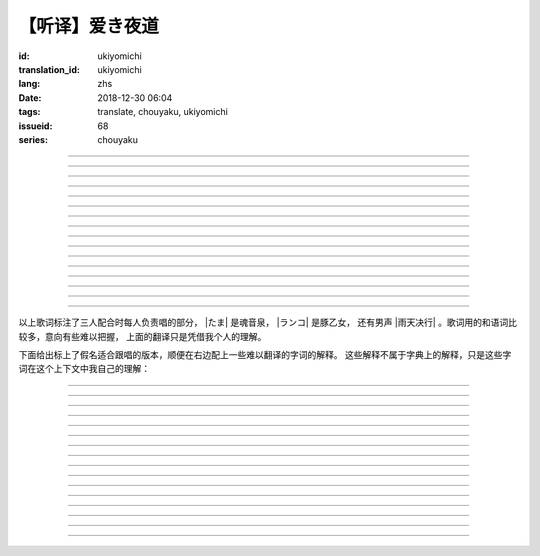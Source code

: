 【听译】爱き夜道
===========================================

:id: ukiyomichi
:translation_id: ukiyomichi
:lang: zhs
:date: 2018-12-30 06:04
:tags: translate, chouyaku, ukiyomichi
:issueid: 68
:series: chouyaku

.. youtube:: I2adXkpWleg

.. |たま| replace:: :html:`<span class="label label-primary">たま</span>`
.. |ランコ| replace:: :html:`<span class="label label-warning">ランコ</span>`
.. |雨天决行| replace:: :html:`<span class="label label-info">雨天决行</span>`


.. translate-paragraph::

    |たま|

        |たま|

    向こうの世界は　いつも　赈やか

        对面的世界　总是很热闹

    だけど　どこか　つまらなそうだ

        但是　总觉得哪儿　有些无趣

    『一绪に笑える』それだけのこと

        『能一起欢笑』只有这一点

    とても大切なこと

        是最重要的事

----

.. translate-paragraph::

    |ランコ|

        |ランコ|

    教えてくれた君への感谢は

        你告诉我种种的感激之情

    尽きないけど　｢ありがとう｣とは

        无以言表　就连一句「谢谢」

    照れくさくて　言えそうにない

        都羞涩得　难以启齿

    今夜も　黙って干杯

        今晚也　默默干杯

----

.. translate-paragraph::

    |たま|　|ランコ|

        |たま|　|ランコ|

    ｢忧世郁世｣云々　叹き节

        聊起「忧世郁世」云云　悲叹处

    肴に呷る　酒の苦味よ

        鱼肴塞口　苦酒滑肠

    けれども染み入り酔いぬのは

        却说酒醺而未醉

    君と居るからこそ

        但因有你在身旁

----


.. translate-paragraph::

    |雨天决行|

        |雨天决行|

    月夜に想い耽る

        月夜下思绪渐远

    一方的な送り舟

        有去无还的客船

    何时　何时苦しみ酒が染み

        从何时起　苦酒沁心

    またあの日を慈しみ

        又忆起旧时静好

    癖に成る様な嫌な辛味

        讨厌却又成瘾了的这辣酒

    酒は进めど蟠り

        推杯换盏　心怒难熄

    杯に君を投影

        欲将你投影于酒盏

    する度波纹や花见月

        定睛看去却波纹映月

    瞳が嵩を増さす

        眼瞳瞪大

    揺れる心は过度な摩擦

        摇摆的心过度摩擦

    笑い话

        言笑之话

    にも出来ずに　想いは盥回し

        也想不出一句　顾左右而言他

----

.. translate-paragraph::

    |たま|　|ランコ|　それでも回る世界

        |たま|　|ランコ|　即便如此世界还在旋转

    |雨天决行|　そう変わらず二人は存在してる

        |雨天决行|　对的　不变的是两人也还继续存在

    |たま|　|ランコ|　今でも垢抜けない

        |たま|　|ランコ|　现在也是蓬头垢面

    |雨天决行|　想いが交差し后悔し寝る

        |雨天决行|　心绪缠结　后悔着入眠


----

.. translate-paragraph::

    |たま|　|ランコ|

        |たま|　|ランコ|

    向こうの世界は　平穏无事

        对面的世界　平稳无事

    だけど　どこか　息苦しそうだ

        但是　总觉得哪儿　喘不上气来

    肩の力を　抜き　过ごせる

        是要放下重负忍辱苟活么

    场所ではないのだろう

        现在也还没到那种程度吧

----

.. translate-paragraph::

    |たま|　|ランコ|

        |たま|　|ランコ|

    ｢渡世は厌世｣云々　恨み节

        聊起「渡世即厌世」云云　悲恨处

    肴に浸る　酒の苦味よ

        鱼肴浸口　苦酒滑肠

    けれども染み入り酔いぬのは

        却说酒醺而未醉

    君が居るからこそ

        但因身旁有你在

----

.. translate-paragraph::

    |ランコ|

        |ランコ|

    仆は　名前も　知られてない

        你甚至都不知道我的名字

    君の　周りには　人集り

        你的周围人群拥聚

    だから　仆は

        所以我选择

    少し　离れた　场所で

        在稍微离远一些的地方

    君を见ていた

        一直注视着你

----

.. translate-paragraph::

    |たま|

        |たま|

    薄ざわめき　云隠れの月

        淡淡薄云　遮掩明月

    妙に　肌寒い　夜の小道

        微微寒风刺骨　夜间小道

    足元を照らす程度でいい

        只要能照亮脚边的程度就够

    今夜は　灯りが欲しい

        今晚想要些灯火

----

.. translate-paragraph::

    |雨天决行|

        |雨天决行|

    当面の予定は未定

        眼下的预定是尚未确定

    そう透明で依然　差し出す両手

        即是未知却依然　伸出的双手

    二人が见ず知らず

        两人尚是陌路

    何て想いだす意気地无し

        为何会想起懦弱的一面

    未来予想すら

        就连对未来的预想

    几ら重ねても肥大妄想

        诸事重重都是妄想

    喉を诘まる言いたい事

        想说的事堵在喉口

    弱音を吐き崩れる膝小僧

        说出口却全是软了膝盖的泄气话

    たまにの晩　釈然の晩酌

        偶然的夜晚　释然的酒宴

    全能まではいかず

        却不能如愿全能

    ｢また、いつか｣だけは誓う

        「那么，何时再聚」只有这句约定

    それで明日が始まりだす

        就凭这句明日奋斗新的一天

    実が无い话も根も叶も堀り

        完全无实的话却能刨根问底

    二人の时间に华を咲かす

        两人的时光如昙花一现

    実感出来れば有终の美

        如果能有实感的话也想有终之美

    贵方の立场も重々承知

        你的立场我也一清二楚

----

.. translate-paragraph::

    |たま|　|ランコ|

        |たま|　|ランコ|

    向こうの世界が　幕を闭じて

        对面的世界　落下了帷幕

    彼らは　大きく　息をついた

        他们开始鼾声四起

    仆らもいずれ　别れるだろう

        我们某日也将相互道别吧

    それぞれの行く先

        走向各自不同的方向

----

.. translate-paragraph::

    |ランコ|　|たま|

        |ランコ|　|たま|

    君との别れは　ちょっと悲しいけど

        和你的诀别　虽有些悲伤

    涙の别れは　もっとつらい

        但流泪的告别　也更难受

    だから　仆は　きっとその时

        所以我决定　到那时一定

    笑いながらに言うよ

        会一边笑着一边说

----

.. translate-paragraph::

    |たま|　|ランコ|　|雨天决行|

        |たま|　|ランコ|　|雨天决行|

    二人　騒ぎ　二人　酔い耽る

        两人喧闹　两人沉醉

    今夜が　最后でもないのに

        明明今晚还不是最后

    仆の　视界が　ぼやけていく

        我的视线渐渐模糊

    袖で　こっそり拭う

        提起衣袖偷偷拂拭

----

.. translate-paragraph::

    |たま|　|ランコ|　|雨天决行|

        |たま|　|ランコ|　|雨天决行|

    薄云越えて　注ぐ月明かり

        穿透薄云洒落的月光

    君と　寄り添って　この夜道

        和你　并肩走在　这条小道

    今夜は　月が明るいけど

        今夜月光还算明亮

    もう少し　このまま

        还想这样继续待一会儿

----

.. translate-paragraph::

    |たま|　|ランコ|　|雨天决行|

        |たま|　|ランコ|　|雨天决行|

    ｢忧世郁世｣云々　叹き节

        聊起「忧世郁世」云云　悲叹处

    肴に呷る　酒の苦味よ

        鱼肴塞口　苦酒滑肠

    けれども染み入り酔いぬのは

        却说酒醺而未醉

    君と居たからこそ

        但因那时你在身旁

----

.. translate-paragraph::

    |たま|　|ランコ|　|雨天决行|

        |たま|　|ランコ|　|雨天决行|

    ｢渡世は厌世｣云々　恨み节

        聊起「渡世即厌世」云云　悲恨处

    肴に浸る　酒の苦味よ

        鱼肴浸口　苦酒滑肠

    けれども染み入り酔いぬのは

        却说酒醺而未醉

    君が居たからこそ

        但因那时身旁有你

----

以上歌词标注了三人配合时每人负责唱的部分， |たま| 是魂音泉， |ランコ| 是豚乙女，
还有男声 |雨天决行| 。歌词用的和语词比较多，意向有些难以把握，
上面的翻译只是凭借我个人的理解。

下面给出标上了假名适合跟唱的版本，顺便在右边配上一些难以翻译的字词的解释。
这些解释不属于字典上的解释，只是这些字词在这个上下文中我自己的理解：

----

.. translate-paragraph::

    |たま|

        |たま|

    :ruby:`向|む` こうの :ruby:`世界|せかい` は　いつも　:ruby:`赈|にぎ` やか

        :ruby:`向|む` こう：对面，眼前的，隐含不属于自己这边的。
        :ruby:`赈|にぎ` やか：喧嚣，吵杂，热闹。

    だけど　どこか　:ruby:`诘|つ` まらなそうだ

        :ruby:`诘|つ` まらない：无聊，无趣。
        这里用「 :ruby:`诘|つ` まらなそう 」是表样态，看上去无趣的样子。

    『 :ruby:`一绪|いっしょ` に :ruby:`笑|わら` える』それだけのこと

        :ruby:`笑|わら` える：:ruby:`笑|わら` う的可能态，能一起笑。

    とても :ruby:`大切|たいせつ` なこと

        　

----

.. translate-paragraph::

    |ランコ|

        |ランコ|

    :ruby:`教|おし` えてくれた :ruby:`君|きみ` への :ruby:`感谢|かんしゃ` は

        　

    :ruby:`尽|つ` きないけど　｢ありがとう｣とは

        :ruby:`尽|つ` きない：无法完全表达出来。

    :ruby:`照|て` れくさくて　:ruby:`言|い` えそうにない

        　

    :ruby:`今夜|こんや` も　:ruby:`黙|だま` って :ruby:`干杯|かんぱい`

        　

----

.. translate-paragraph::

    |たま|　|ランコ|

        |たま|　|ランコ|

    ｢ :ruby:`忧世|うきよ` :ruby:`郁世|うつせ` ｣ :ruby:`云々|うんぬん`　:ruby:`叹|なげ` き :ruby:`节|ぶし`

        :ruby:`忧世|うきよ` 即 :ruby:`浮世|うきよ` ，佛教厌世观的说法。
        ｢ :ruby:`忧世|うきよ` :ruby:`郁世|うつせ` ｣即是说
        「这个浮躁变换的世界也是令人忧郁的世界」。
        :ruby:`节|ぶし`：那时，那一刻，那一点。

    :ruby:`肴|さかな` に :ruby:`呷|あお` る　:ruby:`酒|さけ` の :ruby:`苦味|にがみ` よ

        :ruby:`呷|あお` る：大口吞下。一般这个动词的宾语是酒或者毒，这里是 :ruby:`肴|さかな`

    けれども :ruby:`染|し` み :ruby:`入|い` り :ruby:`酔|よ` いぬのは

        :ruby:`染|し` み :ruby:`入|い` り：酒劲上头。
        :ruby:`酔|よ` いぬ：不醉。

    :ruby:`君|きみ` と :ruby:`居|い` るからこそ

        　

----


.. translate-paragraph::

    |雨天决行|

        |雨天决行|

    :ruby:`月夜|つきよ` に :ruby:`想|おも` い :ruby:`耽|ふけ` る

        :ruby:`想|おも` い :ruby:`耽|ふけ` る：沉浸在思绪中。

    :ruby:`一方的|いっぽうてき` な :ruby:`送|おく` り :ruby:`舟|ぶね`

        这句「有去无还的客船」可能指酒宴是开设在客船上，并且只有单向，于是后文他们需要走夜路。
        同时三途川上接亡者送去冥界的渡船也有被称作「有去无还的客船」。

    :ruby:`何时|いつ` :ruby:`何时|いつ` :ruby:`苦|くる` しみ :ruby:`酒|さけ` が :ruby:`染|し` み

        　

    またあの :ruby:`日|ひ` を :ruby:`慈|いつく` しみ

        :ruby:`慈|いつく` しみ：慈爱。这句「那一天」的格助词用 を ，于是「那一天」是
        「慈爱」的宾语。直译的话这句并非「想起那一天的慈爱」，而是「慈爱起了那一天」。

    :ruby:`癖|くせ` に :ruby:`成|な` る :ruby:`様|よう` な :ruby:`嫌|いや` な :ruby:`辛味|からみ`

        　

    :ruby:`酒|さけ` は :ruby:`进|すす` めど  :ruby:`蟠|わだかま` り

        :ruby:`蟠|わだかま` り：语源是千足虫很多脚快步走过的样子，
        引申义在这儿可以有两种解释，其一是酒杯像虫脚一样快快下肚，
        其二是心中烦闷和厌恶之情难以消解。

    :ruby:`杯|さかずき` に :ruby:`君|きみ` を :ruby:`投影|とうえい`

        :ruby:`投影|とうえい`：这里下句加する是做动词，将你投影进杯中。

    する :ruby:`度|たび` :ruby:`波纹|はもん` や :ruby:`花见月|はなみづき`

        :ruby:`花见月|はなみづき`：花中月，代指农历三月，这里可能是本意也可能是点出时间的引申意。

    :ruby:`瞳|ひとみ` が :ruby:`嵩|かさ` を :ruby:`増|ま` さす

        :ruby:`嵩|かさ` ：面积，体积。

    :ruby:`揺|ゆ` れる :ruby:`心|こころ` は :ruby:`过度|かど` な :ruby:`摩擦|まさつ`

        　

    :ruby:`笑|わ` い :ruby:`话|ばなし`

        　

    にも :ruby:`出来|でき` ずに　 :ruby:`想|おも` いは　:ruby:`盥回|たらいまわ` し

        :ruby:`盥回|たらいまわ` し：迂回，不切中主题的方式，推诿责任的态度

----

.. translate-paragraph::

    |たま|　|ランコ|　それでも :ruby:`回|まわ` る :ruby:`世界|せかい`

        　

    |雨天决行|　そう :ruby:`変|か` わらず :ruby:`二人|ふたり` は :ruby:`存在|そんざい` してる

        　

    |たま|　|ランコ|　 :ruby:`今|いま` でも :ruby:`垢抜|あかぬ` けない

        :ruby:`垢抜|あかぬ` ける：本意清扫灰尘，延伸到整洁的样子，否定形式表示蓬头垢面的样子。

    |雨天决行|　 :ruby:`想いが交差し|まま`  :ruby:`后悔|こうかい` し :ruby:`寝|ね` る

        :ruby:`想いが交差し|まま` ：这里歌词当て字标作「 :ruby:`想|おも` いが :ruby:`交差|こうさ` し」直译是「思绪相互交错」，
        唱出来的是「まま」两个音。


----

.. translate-paragraph::

    |たま|　|ランコ|

        |たま|　|ランコ|

    :ruby:`向|む` こうの :ruby:`世界|せかい` は　:ruby:`平穏无事|へいおんぶじ`

        　

    だけど　どこか　 :ruby:`息苦|いきくる` しそうだ

        　

    :ruby:`肩|かた` の :ruby:`力|ちから` を　 :ruby:`抜|ぬ` き　 :ruby:`过|す` ごせる

        直译：放开肩膀上的力气，挤过去（狭窄的地方）。

    :ruby:`场所|ばしょ` ではないのだろう

        直译：还没到这样的地方吧。

----

.. translate-paragraph::

    |たま|　|ランコ|

        |たま|　|ランコ|

    ｢ :ruby:`渡世|とせい` は :ruby:`厌世|えんせい` ｣ :ruby:`云々|うんぬん` 　 :ruby:`恨|うら` み :ruby:`节|ぶし`

        :ruby:`渡世|とせい`： 佛教用语，在世界上生活，度过此生。
        「渡世即厌世」大概是说，必须厌倦了这个世界，才能度过这个世界。
        换句话说，学会生活在这个世界，也就是学会厌倦了这个世界。

    :ruby:`肴|さかな` に :ruby:`浸|ひた` る　 :ruby:`酒|さけ` の :ruby:`苦味|にがみ` よ

        :ruby:`浸|ひた` る：浸没。上一段唱的是「肴を呷る」的感觉是像服毒一样大口吃，
        这句动词改成了 :ruby:`浸|ひた` る ，有种被油脂浸没，沉溺在其中的感觉。

    けれども :ruby:`染|し` み :ruby:`入|い` り :ruby:`酔|よ` いぬのは

        　

    :ruby:`君|きみ` が :ruby:`居|い` るからこそ

        上一段「:ruby:`君|きみ` と :ruby:`居|い` る」用的格助词 と 表示「和你在一起」。
        这句「:ruby:`君|きみ` が :ruby:`居|い` る」用的格助词 が 就没有了「和你」的意思。
        直译： 因为你在这里。

----

.. translate-paragraph::

    |ランコ|

        |ランコ|

    :ruby:`仆|ぼく` は　 :ruby:`名前|なまえ` も　 :ruby:`知|し` られてない

        :ruby:`知|し` られてない：知道的被动形式。我的名字没有被知道。

    :ruby:`君|きみ` の　 :ruby:`周|まわ` りには　 :ruby:`人|ひと`  :ruby:`集|たか` り

        　

    だから　 :ruby:`仆|ぼく` は

        　

    :ruby:`少|すこ` し　 :ruby:`离|はな` れた　 :ruby:`场所|ばしょ` で

        　

    :ruby:`君|きみ` を :ruby:`见|み` ていた

        这里过去式表示从过去就开始，于是多了「一直」的含义。一直注视着你。

----

.. translate-paragraph::

    |たま|

        |たま|

    :ruby:`薄|すすき` ざわめき　 :ruby:`云|くも`  :ruby:`隠|がく` れの :ruby:`月|つき`

        ざわめき：发出微小的响声，这里大概是风吹云飘的声音。

    :ruby:`妙|みょう` に　 :ruby:`肌|はだ`  :ruby:`寒|ざむ` い　 :ruby:`夜|よ` の :ruby:`小道|こみち`

        :ruby:`妙|みょう` に：微妙地，稍微有一点。

    :ruby:`足元|あしもと` を :ruby:`照|て` らす :ruby:`程度|ていど` でいい

        　

    :ruby:`今夜|こんや` は　 :ruby:`灯|あか` りが :ruby:`欲|ほ` しい

        　

----

.. translate-paragraph::

    |雨天决行|

        |雨天决行|

    :ruby:`当面|とうめん` の :ruby:`予定|よてい` は :ruby:`未定|みてい`

        :ruby:`予定|よてい`：今后的安排。

    そう :ruby:`透明|とうめい` で :ruby:`依然|いぜん` 　 :ruby:`差|さ` し :ruby:`出|だ` す :ruby:`両手|りょうて`

        　

    :ruby:`二人|ふたり` が :ruby:`见|み` ず :ruby:`知|し` らず

        :ruby:`见|み` ず :ruby:`知|し` らず：陌生人

    :ruby:`何|なん` て :ruby:`想|おも` いだす :ruby:`意気地|いくじ`  :ruby:`无|な` し

        和上句接在一起「为什么会想起我们还是陌生人呢，真没出息」

    :ruby:`未来|みらい`  :ruby:`予想|よそう` すら

        　

    :ruby:`几|いく` ら :ruby:`重|かさ` ねても :ruby:`肥大|ひだい`  :ruby:`妄想|もうそう`

        　

    :ruby:`喉|のど` を :ruby:`诘|つ` まる :ruby:`言|い` たい :ruby:`事|こと`

        　

    :ruby:`弱音|よわね` を :ruby:`吐|は` き :ruby:`崩|くず` れる :ruby:`膝小僧|ひざこぞう`

        :ruby:`崩|くず` れる :ruby:`膝小僧|ひざこぞう`： 膝盖软，表示懦弱。

    たまにの :ruby:`晩|ばん` 　 :ruby:`釈然|しゃくぜん` の :ruby:`晩酌|ばんしゃく`

        　

    :ruby:`全能|ぜんのう` まではいかず

        　

    ｢また、いつか｣だけは :ruby:`誓|ちか` う

        　

    それで :ruby:`明日|あした` が :ruby:`始|はじ` まりだす

        　

    :ruby:`実|み` が :ruby:`无|な` い :ruby:`话|はなし` も :ruby:`根|ね` も :ruby:`叶|は` も :ruby:`堀|ほり` り

        :ruby:`根|ね` も :ruby:`叶|は` も :ruby:`堀|ほり` り：惯用语
        :ruby:`根|ね`  :ruby:`掘|ほ` り :ruby:`叶|は`  :ruby:`掘|ほ` り
        表示刨根问底。对想说的事情完全无法问出口，无关紧要的事情却能刨根问底。

    :ruby:`二人|ふたり` の :ruby:`时间|じ` に :ruby:`华|はな` を :ruby:`咲|さ` かす

        　

    :ruby:`実感|じっかん`  :ruby:`出来|でき` れば :ruby:`有终|ゆうしゅう` の :ruby:`美|び`

        :ruby:`有终|ゆうしゅう` の :ruby:`美|び`：事情有始有终的美。
        也想要好好开始好好结束，但不能如愿。

    :ruby:`贵方|あなた` の :ruby:`立场|たちば` も :ruby:`重々承知|じゅうじゅうしょうち`

        　

----

.. translate-paragraph::

    |たま|　|ランコ|

        |たま|　|ランコ|

    :ruby:`向|む` こうの :ruby:`世界|せかい` が　 :ruby:`幕|まく` を :ruby:`闭|と` じて

        :ruby:`幕|まく` を :ruby:`闭|と` じる：落下了帷幕

    :ruby:`彼|かれ` らは　 :ruby:`大|おお` きく　 :ruby:`息|いき` をついた

        　

    :ruby:`仆|ぼく` らもいずれ　 :ruby:`别|わか` れるだろう

        　

    それぞれの :ruby:`行|ゆ` く :ruby:`先|さき`

        　

----

.. translate-paragraph::

    |ランコ|　|たま|

        |ランコ|　|たま|

    :ruby:`君|きみ` との :ruby:`别|わか` れは　ちょっと :ruby:`悲|かな` しいけど

        　

    :ruby:`涙|なみだ` の :ruby:`别|わか` れは　もっとつらい

        　

    だから　 :ruby:`仆|ぼく` は　きっとその :ruby:`时|とき`

        　

    :ruby:`笑|わら` いながらに :ruby:`言|い` うよ

        　

----

.. translate-paragraph::

    |たま|　|ランコ|　|雨天决行|

        |たま|　|ランコ|　|雨天决行|

    :ruby:`二人|ふたり` 　 :ruby:`騒|さわ` ぎ　 :ruby:`二人|ふたり` 　 :ruby:`酔|よ` い :ruby:`耽|ふけ` る

        　

    :ruby:`今夜|こんや` が　 :ruby:`最后|さいご` でもないのに

        　

    :ruby:`仆|ぼく` の　 :ruby:`视界|しかい` が　ぼやけていく

        　

    :ruby:`袖|そで` で　こっそり :ruby:`拭|ぬぐ` う

        　

----

.. translate-paragraph::

    |たま|　|ランコ|　|雨天决行|

        |たま|　|ランコ|　|雨天决行|

    :ruby:`薄云|うすくも`  :ruby:`越|こ` えて　:ruby:`注|そそ` ぐ  :ruby:`月|つき`  :ruby:`明|あ` かり

        　

    :ruby:`君|きみ` と　 :ruby:`寄|よ` り :ruby:`添|そ` って　この :ruby:`夜道|よみち`

        　

    :ruby:`今夜|こんや` は　 :ruby:`月|つき` が :ruby:`明|あか` るいけど

        　

    もう :ruby:`少|すこ` し　このまま

        　

----

.. translate-paragraph::

    |たま|　|ランコ|　|雨天决行|

        |たま|　|ランコ|　|雨天决行|

    ｢ :ruby:`忧世|うきよ` :ruby:`郁世|うつせ` ｣ :ruby:`云々|うんぬん`　:ruby:`叹|なげ` き :ruby:`节|ぶし`

        　

    :ruby:`肴|さかな` に :ruby:`呷|あお` る　:ruby:`酒|さけ` の :ruby:`苦味|にがみ` よ

        　

    けれども :ruby:`染|し` み :ruby:`入|い` り :ruby:`酔|よ` いぬのは

        　

    :ruby:`君|きみ` と :ruby:`居|い` たからこそ

        第一段「:ruby:`君|きみ` と :ruby:`居|い` る」这里变成了
        「:ruby:`君|きみ` と :ruby:`居|い` た」，过去式。

----

.. translate-paragraph::

    |たま|　|ランコ|　|雨天决行|

        |たま|　|ランコ|　|雨天决行|

    ｢ :ruby:`渡世|とせい` は :ruby:`厌世|えんせい` ｣　 :ruby:`恨|うら` み :ruby:`节|ぶし`

        　

    :ruby:`肴|さかな` に :ruby:`浸|ひた` る　 :ruby:`酒|さけ` の :ruby:`苦味|にがみ` よ

        　

    けれども :ruby:`染|し` み :ruby:`入|い` り :ruby:`酔|よ` いぬのは

        　

    :ruby:`君|きみ` と :ruby:`居|い` るからこそ

        第二段「:ruby:`君|きみ` が :ruby:`居|い` た」这里变成了
        「:ruby:`君|きみ` が :ruby:`居|い` た」，过去式，以及没有了第一段的「和你」的意思。
